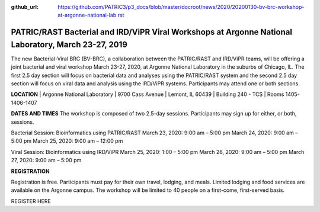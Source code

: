 :github_url: https://github.com/PATRIC3/p3_docs/blob/master/docroot/news/2020/20200130-bv-brc-workshop-at-argonne-national-lab.rst

PATRIC/RAST Bacterial and IRD/ViPR Viral Workshops at Argonne National Laboratory, March 23-27, 2019
====================================================================================================

.. feed-entry::
   :date: 2020-01-30

The new Bacterial-Viral BRC (BV-BRC), a collaboration between the PATRIC/RAST and IRD/ViPR teams, will be offering a joint bacterial and viral workshop March 23-27, 2020, at Argonne National Laboratory in the suburbs of Chicago, IL. The first 2.5 day section will focus on bacterial data and analyses using the PATRIC/RAST system and the second 2.5 day section will focus on viral data and analysis using the IRD/ViPR systems. Participants may attend one or both sections.

.. cut::

**LOCATION**
| Argonne National Laboratory
| 9700 Cass Avenue
| Lemont, IL 60439
| Building 240 - TCS
| Rooms 1405-1406-1407

**DATES AND TIMES**
The workshop is composed of two 2.5-day sessions. Participants may sign up for either, or both, sessions. 

Bacterial Session: Bioinformatics using PATRIC/RAST
March 23, 2020: 9:00 am – 5:00 pm
March 24, 2020: 9:00 am – 5:00 pm
March 25, 2020: 9:00 am – 12:00 pm

Viral Session: Bioinformatics using IRD/ViPR
March 25, 2020: 1:00 – 5:00 pm
March 26, 2020: 9:00 am – 5:00 pm
March 27, 2020: 9:00 am – 5:00 pm

**REGISTRATION**

Registration is free. Participants must pay for their own travel, lodging, and meals. Limited lodging and food services are available on the Argonne campus. The workshop will be limited to 40 people on a first-come, first-served basis. 

REGISTER HERE

